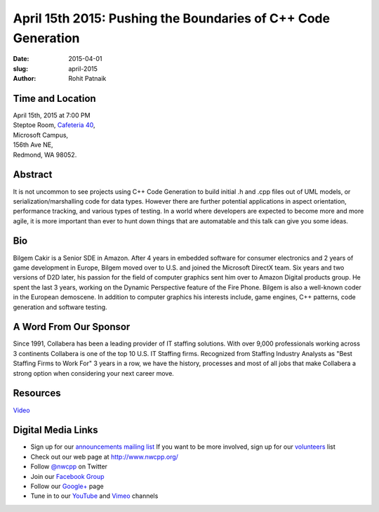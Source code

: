 April 15th 2015: Pushing the Boundaries of C++ Code Generation 
###############################################################

:date: 2015-04-01
:slug: april-2015
:author: Rohit Patnaik


Time and Location
~~~~~~~~~~~~~~~~~

| April 15th, 2015 at 7:00 PM
| Steptoe Room, `Cafeteria 40 <{filename}/locations/steptoe.rst>`_,
| Microsoft Campus,
| 156th Ave NE,
| Redmond, WA 98052.


Abstract
~~~~~~~~

It is not uncommon to see projects using C++ Code Generation to build initial .h and .cpp files out of UML models, or serialization/marshalling code for data types. However there are further potential applications in aspect orientation, performance tracking, and various types of testing. In a world where developers are expected to become more and more agile, it is more important than ever to hunt down things that are automatable and this talk can give you some ideas.

Bio
~~~

Bilgem Cakir is a Senior SDE in Amazon. After 4 years in embedded software for consumer electronics and 2 years of game development in Europe, Bilgem moved over to U.S. and joined the Microsoft DirectX team. Six years and two versions of D2D later, his passion for the field of computer graphics sent him over to Amazon Digital products group. He spent the last 3 years, working on the Dynamic Perspective feature of the Fire Phone. Bilgem is also a well-known coder in the European demoscene. In addition to computer graphics his interests include, game engines, C++ patterns, code generation and software testing. 

A Word From Our Sponsor
~~~~~~~~~~~~~~~~~~~~~~~
Since 1991, Collabera has been a leading provider of IT staffing solutions. With over 9,000 professionals working across 3 continents Collabera is one of the top 10 U.S. IT Staffing firms. Recognized from Staffing Industry Analysts as "Best Staffing Firms to Work For" 3 years in a row, we have the history, processes and most of all jobs that make Collabera a strong option when considering your next career move. 

Resources
~~~~~~~~~
`Video <http://www.youtube.com/attribution_link?a=9Md9LWoQupw&u=/watch%3Fv%3DYM4xOjPeFWI%26feature%3Dem-upload_owner>`_ 

Digital Media Links
~~~~~~~~~~~~~~~~~~~
* Sign up for our `announcements mailing list <http://groups.google.com/group/NwcppAnnounce1>`_ If you want to be more involved, sign up for our `volunteers <http://groups.google.com/group/nwcpp-volunteers>`_ list
* Check out our web page at http://www.nwcpp.org/
* Follow `@nwcpp <http://twitter.com/nwcpp>`_ on Twitter
* Join our `Facebook Group <http://www.facebook.com/group.php?gid=344125680930>`_
* Follow our `Google+ <https://plus.google.com/104974891006782790528/>`_ page
* Tune in to our `YouTube <http://www.youtube.com/user/NWCPP>`_ and `Vimeo <https://vimeo.com/nwcpp>`_ channels
